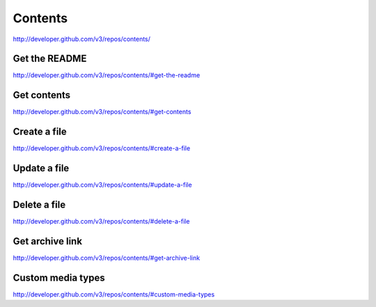 Contents
--------

`http://developer.github.com/v3/repos/contents/ <http://developer.github.com/v3/repos/contents/>`_



Get the README
~~~~~~~~~~~~~~

`http://developer.github.com/v3/repos/contents/#get-the-readme <http://developer.github.com/v3/repos/contents/#get-the-readme>`_

Get contents
~~~~~~~~~~~~

`http://developer.github.com/v3/repos/contents/#get-contents <http://developer.github.com/v3/repos/contents/#get-contents>`_

Create a file
~~~~~~~~~~~~~

`http://developer.github.com/v3/repos/contents/#create-a-file <http://developer.github.com/v3/repos/contents/#create-a-file>`_

Update a file
~~~~~~~~~~~~~

`http://developer.github.com/v3/repos/contents/#update-a-file <http://developer.github.com/v3/repos/contents/#update-a-file>`_

Delete a file
~~~~~~~~~~~~~

`http://developer.github.com/v3/repos/contents/#delete-a-file <http://developer.github.com/v3/repos/contents/#delete-a-file>`_

Get archive link
~~~~~~~~~~~~~~~~

`http://developer.github.com/v3/repos/contents/#get-archive-link <http://developer.github.com/v3/repos/contents/#get-archive-link>`_

Custom media types
~~~~~~~~~~~~~~~~~~

`http://developer.github.com/v3/repos/contents/#custom-media-types <http://developer.github.com/v3/repos/contents/#custom-media-types>`_

